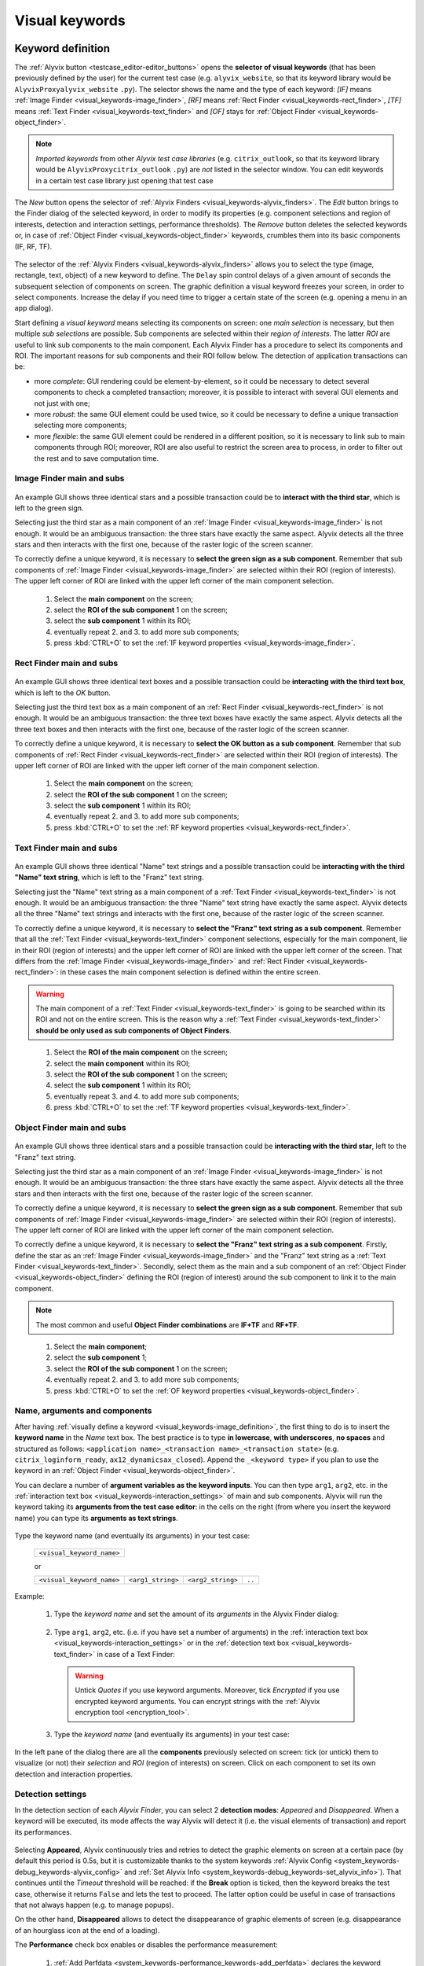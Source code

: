 .. _visual_keywords:

***************
Visual keywords
***************


.. _visual_keywords-keyword_definition:

Keyword definition
==================

The :ref:`Alyvix button <testcase_editor-editor_buttons>` opens the **selector of visual keywords** (that has been previously defined by the user) for the current test case (e.g. ``alyvix_website``, so that its keyword library would be ``AlyvixProxyalyvix_website`` ``.py``). The selector shows the name and the type of each keyword: *[IF]* means :ref:`Image Finder <visual_keywords-image_finder>`, *[RF]* means :ref:`Rect Finder <visual_keywords-rect_finder>`, *[TF]* means :ref:`Text Finder <visual_keywords-text_finder>` and *[OF]* stays for :ref:`Object Finder <visual_keywords-object_finder>`.

.. note::
    *Imported keywords* from other *Alyvix test case libraries* (e.g. ``citrix_outlook``, so that its keyword library would be ``AlyvixProxycitrix_outlook`` ``.py``) are *not* listed in the selector window. You can edit keywords in a certain test case library just opening that test case

..

    .. image:: pictures/ride_05a_keyword_selector.png

The *New* button opens the selector of :ref:`Alyvix Finders <visual_keywords-alyvix_finders>`. The *Edit* button brings to the Finder dialog of the selected keyword, in order to modify its properties (e.g. component selections and region of interests, detection and interaction settings, performance thresholds). The *Remove* button deletes the selected keywords or, in case of :ref:`Object Finder <visual_keywords-object_finder>` keywords, crumbles them into its basic components (IF, RF, TF).

    .. image:: pictures/ride_05b_finder_selector.png

The selector of the :ref:`Alyvix Finders <visual_keywords-alyvix_finders>` allows you to select the type (image, rectangle, text, object) of a new keyword to define. The ``Delay`` spin control delays of a given amount of seconds the subsequent selection of components on screen. The graphic definition a visual keyword freezes your screen, in order to select components. Increase the delay if you need time to trigger a certain state of the screen (e.g. opening a menu in an app dialog).

Start defining a *visual keyword* means selecting its components on screen: one *main selection* is necessary, but then multiple *sub selections* are possible. Sub components are selected within their *region of interests*. The latter *ROI* are useful to link sub components to the main component. Each Alyvix Finder has a procedure to select its components and ROI. The important reasons for sub components and their ROI follow below. The detection of application transactions can be:

* more *complete*: GUI rendering could be element-by-element, so it could be necessary to detect several components to check a completed transaction; moreover, it is possible to interact with several GUI elements and not just with one;
* more *robust*: the same GUI element could be used twice, so it could be necessary to define a unique transaction selecting more components;
* more *flexible*: the same GUI element could be rendered in a different position, so it is necessary to link sub to main components through ROI; moreover, ROI are also useful to restrict the screen area to process, in order to filter out the rest and to save computation time.


.. _visual_keywords-image_definition:

Image Finder main and subs
--------------------------

    .. image:: pictures/ride_07a_if_main_sub.png

An example GUI shows three identical stars and a possible transaction could be to **interact with the third star**, which is left to the green sign.

Selecting just the third star as a main component of an :ref:`Image Finder <visual_keywords-image_finder>` is not enough. It would be an ambiguous transaction: the three stars have exactly the same aspect. Alyvix detects all the three stars and then interacts with the first one, because of the raster logic of the screen scanner.

To correctly define a unique keyword, it is necessary to **select the green sign as a sub component**. Remember that sub components of :ref:`Image Finder <visual_keywords-image_finder>` are selected within their ROI (region of interests). The upper left corner of ROI are linked with the upper left corner of the main component selection.

    .. image:: pictures/ride_07bb_if_main_sub.png

..

    1. Select the **main component** on the screen;
    2. select the **ROI of the sub component** 1 on the screen;
    3. select the **sub component** 1 within its ROI;
    4. eventually repeat 2. and 3. to add more sub components;
    5. press :kbd:`CTRL+O` to set the :ref:`IF keyword properties <visual_keywords-image_finder>`.

    .. image:: pictures/image_finder_selection.gif


.. _visual_keywords-rect_definition:

Rect Finder main and subs
-------------------------

    .. image:: pictures/ride_07c_rf_main_sub.png

An example GUI shows three identical text boxes and a possible transaction could be **interacting with the third text box**, which is left to the *OK* button.

Selecting just the third text box as a main component of an :ref:`Rect Finder <visual_keywords-rect_finder>` is not enough. It would be an ambiguous transaction: the three text boxes have exactly the same aspect. Alyvix detects all the three text boxes and then interacts with the first one, because of the raster logic of the screen scanner.

To correctly define a unique keyword, it is necessary to **select the OK button as a sub component**. Remember that sub components of :ref:`Rect Finder <visual_keywords-rect_finder>` are selected within their ROI (region of interests). The upper left corner of ROI are linked with the upper left corner of the main component selection.

    .. image:: pictures/ride_07db_rf_main_sub.png

..

    1. Select the **main component** on the screen;
    2. select the **ROI of the sub component** 1 on the screen;
    3. select the **sub component** 1 within its ROI;
    4. eventually repeat 2. and 3. to add more sub components;
    5. press :kbd:`CTRL+O` to set the :ref:`RF keyword properties <visual_keywords-rect_finder>`.

    .. image:: pictures/rect_finder_selection.gif


.. _visual_keywords-text_definition:

Text Finder main and subs
-------------------------

    .. image:: pictures/ride_07e_tf_main_sub.png

An example GUI shows three identical "Name" text strings and a possible transaction could be **interacting with the third "Name" text string**, which is left to the "Franz" text string.

Selecting just the "Name" text string as a main component of a :ref:`Text Finder <visual_keywords-text_finder>` is not enough. It would be an ambiguous transaction: the three "Name" text string have exactly the same aspect. Alyvix detects all the three "Name" text strings and interacts with the first one, because of the raster logic of the screen scanner.

To correctly define a unique keyword, it is necessary to **select the "Franz" text string as a sub component**. Remember that all the :ref:`Text Finder <visual_keywords-text_finder>` component selections, especially for the main component, lie in their ROI (region of interests) and the upper left corner of ROI are linked with the upper left corner of the screen. That differs from the :ref:`Image Finder <visual_keywords-image_finder>` and :ref:`Rect Finder <visual_keywords-rect_finder>`: in these cases the main component selection is defined within the entire screen.

.. warning::
    The main component of a :ref:`Text Finder <visual_keywords-text_finder>` is going to be searched within its ROI and not on the entire screen. This is the reason why a :ref:`Text Finder <visual_keywords-text_finder>` **should be only used as sub components of Object Finders**.

..

    .. image:: pictures/ride_07fb_tf_main_sub.png

..

    1. Select the **ROI of the main component** on the screen;
    2. select the **main component** within its ROI;
    3. select the **ROI of the sub component** 1 on the screen;
    4. select the **sub component** 1 within its ROI;
    5. eventually repeat 3. and 4. to add more sub components;
    6. press :kbd:`CTRL+O` to set the :ref:`TF keyword properties <visual_keywords-text_finder>`.

    .. image:: pictures/text_finder_selection.gif


.. _visual_keywords-object_definition:

Object Finder main and subs
---------------------------

    .. image:: pictures/ride_07g_of_main_sub.png

An example GUI shows three identical stars and a possible transaction could be **interacting with the third star**, left to the "Franz" text string.

Selecting just the third star as a main component of an :ref:`Image Finder <visual_keywords-image_finder>` is not enough. It would be an ambiguous transaction: the three stars have exactly the same aspect. Alyvix detects all the three stars and then interacts with the first one, because of the raster logic of the screen scanner.

To correctly define a unique keyword, it is necessary to **select the green sign as a sub component**. Remember that sub components of :ref:`Image Finder <visual_keywords-image_finder>` are selected within their ROI (region of interests). The upper left corner of ROI are linked with the upper left corner of the main component selection.

To correctly define a unique keyword, it is necessary to **select the "Franz" text string as a sub component**. Firstly, define the star as an :ref:`Image Finder <visual_keywords-image_finder>` and the "Franz" text string as a :ref:`Text Finder <visual_keywords-text_finder>`. Secondly, select them as the main and a sub component of an :ref:`Object Finder <visual_keywords-object_finder>` defining the ROI (region of interest) around the sub component to link it to the main component.

.. note::
    The most common and useful **Object Finder combinations** are **IF+TF** and **RF+TF**.

..

    .. image:: pictures/ride_07hb_of_main_sub.png

..

    1. Select the **main component**;
    2. select the **sub component** 1;
    3. select the **ROI of the sub component** 1 on the screen;
    4. eventually repeat 2. and 3. to add more sub components;
    5. press :kbd:`CTRL+O` to set the :ref:`OF keyword properties <visual_keywords-object_finder>`.

    .. image:: pictures/object_finder_selection.gif


.. _visual_keywords-name_components:

Name, arguments and components
------------------------------

After having :ref:`visually define a keyword <visual_keywords-image_definition>`, the first thing to do is to insert the **keyword name** in the *Name* text box. The best practice is to type **in lowercase**, **with underscores**, **no spaces** and structured as follows: ``<application name>_<transaction name>_<transaction state>`` (e.g. ``citrix_loginform_ready``, ``ax12_dynamicsax_closed``). Append the ``_<keyword type>`` if you plan to use the keyword in an :ref:`Object Finder <visual_keywords-object_finder>`.

You can declare a number of **argument variables as the keyword inputs**. You can then type ``arg1``, ``arg2``, etc. in the :ref:`interaction text box <visual_keywords-interaction_settings>` of main and sub components. Alyvix will run the keyword taking its **arguments from the test case editor**: in the cells on the right (from where you insert the keyword name) you can type its **arguments as text strings**.

    .. image:: pictures/ride_11a_alyvix_2-4-1_gui_name.png

Type the keyword name (and eventually its arguments) in your test case:

    +---------------------------+
    | ``<visual_keyword_name>`` |
    +---------------------------+

    or

    +---------------------------+-------------------+-------------------+--------+
    | ``<visual_keyword_name>`` | ``<arg1_string>`` | ``<arg2_string>`` | ``..`` |
    +---------------------------+-------------------+-------------------+--------+

Example:

    1. Type the *keyword name* and set the amount of its *arguments* in the Alyvix Finder dialog:

    ..

        .. image:: pictures/ride_11ac_alyvix_2-4-1_gui_arg.png

    2. Type ``arg1``, ``arg2``, etc. (i.e. if you have set a number of arguments) in the :ref:`interaction text box <visual_keywords-interaction_settings>` or in the :ref:`detection text box <visual_keywords-text_finder>` in case of a Text Finder:

    ..

        .. image:: pictures/ride_11ad_alyvix_2-4-1_gui_arg.png

    ..

        .. warning::
            Untick *Quotes* if you use keyword arguments. Moreover, tick *Encrypted* if you use encrypted keyword arguments. You can encrypt strings with the :ref:`Alyvix encryption tool <encryption_tool>`.

    3. Type the *keyword name* (and eventually its arguments) in your test case:

    ..

        .. image:: pictures/ride_11ab_alyvix_2-4-1_gui_name.png

In the left pane of the dialog there are all the **components** previously selected on screen: tick (or untick) them to visualize (or not) their *selection* and *ROI* (region of interests) on screen. Click on each component to set its own detection and interaction properties.

    .. image:: pictures/ride_11b_alyvix_2-4-1_gui_components.png


.. _visual_keywords-detection_settings:

Detection settings
------------------

In the detection section of each *Alyvix Finder*, you can select 2 **detection modes**: *Appeared* and *Disappeared*. When a keyword will be executed, its mode affects the way Alyvix will detect it (i.e. the visual elements of transaction) and report its performances.

    .. image:: pictures/ride_11c_alyvix_2-4-1_gui_detection.png

Selecting **Appeared**, Alyvix continuously tries and retries to detect the graphic elements on screen at a certain pace (by default this period is 0.5s, but it is customizable thanks to the system keywords :ref:`Alyvix Config <system_keywords-debug_keywords-alyvix_config>` and :ref:`Set Alyvix Info <system_keywords-debug_keywords-set_alyvix_info>`). That continues until the *Timeout* threshold will be reached: if the **Break** option is ticked, then the keyword breaks the test case, otherwise it returns ``False`` and lets the test to proceed. The latter option could be useful in case of transactions that not always happen (e.g. to manage popups).

On the other hand, **Disappeared** allows to detect the disappearance of graphic elements of screen (e.g. disappearance of an hourglass icon at the end of a loading).

The **Performance** check box enables or disables the performance measurement:

    1. :ref:`Add Perfdata <system_keywords-performance_keywords-add_perfdata>` declares the keyword performance
    2. if the *Performance* setting is ticked, the keyword outputs its performance (with 0.1s of accuracy and 0.001s of precision)
    3. :ref:`Print Perfdata <system_keywords-performance_keywords-print_perfdata>` collects and prints out all the available performance from the test case

In the *Warning* and *Critical* text boxes you can set the amount of seconds of these thresholds.

    .. image:: pictures/performance_thresholds.png


.. _visual_keywords-interaction_settings:

Interaction settings
--------------------

In the interaction section of each *Alyvix Finder*, you can set an **interaction mode** for the :ref:`selected main or sub component <visual_keywords-name_components>` of the keyword that you are defining.

    .. image:: pictures/ride_11d_alyvix_2-4-1_gui_interaction.png

Selecting **Click** or **Right Click**, Alyvix will bring the mouse pointer over the detected component and press the left or the right button of the mouse. It is possible to set the number of *Clicks* and adjust *Delays* as the amount of milliseconds between clicks.

You can also set an *Interaction Point* in order to click somewhere else from the center of the component: click on the *Interaction Point* button, set the point (continuously) clicking on the screen and press :kbd:`CTRL+O` to confirm.

    .. image:: pictures/ride_11db_alyvix_2-4-1_gui_interaction.png

Click on the *Reset Point* button to reset the interaction point at the center of the component.

    .. image:: pictures/ride_11dc_alyvix_2-4-1_gui_interaction.png

**Hold'n'Release** is useful to drag'n'drop or slide GUI elements. There are 6 modes that you can select from the drop-down list on the right. The keyword execution will work as follows:

    * *Hold*: the pointer will press and hold the component;
    * *Release*: the pointer will release over the component;

    ..

        .. image:: pictures/hold_release.gif

    ..

        .. note::
            To drag'n'drop a GUI element (look at the example above) it is necessary to set the *Hold* mode for **a target component** (e.g. file icon) and the *Release* mode for **another destination component** (e.g. folder icon)

    * *Release Up*: the pointer will press and hold the component, that will then be released towards up of an amount of pixels (to set in the spin box on the right);
    * *Release Down*: the pointer will press and hold the component, that will then be released towards down of an amount of pixels (to set in the spin box on the right);
    * *Release Left*: the pointer will press and hold the component, that will then be released towards left of an amount of pixels (to set in the spin box on the right);
    * *Release Right*: the pointer will press and hold the component, that will then be released towards right of an amount of pixels (to set in the spin box on the right).

    ..

        .. image:: pictures/release_displace.gif

For the latter 4 modes, select the amount of *pixel displacement* thanks to the spin box on the right: double click and insert the desired number of pixels as the release distance.

    .. image:: pictures/ride_11dd_alyvix_2-4-1_gui_interaction.png

**Move** will bring the mouse pointer over the detected component without pressing anything.

Selecting **None**, Alyvix will not interact with the component (the mouse pointer will not move or click anything).

At the bottom of the interaction section, **typing settings** take place. In the text box can be inserted text strings and shortcuts to send (e.g. ``bla``, most of the time after a *Click* interaction somewhere).

Regular text strings can be typed together with shortcuts (e.g. ``bla{enter}``). You can find a list of the most useful shortcuts in the description of :ref:`Send Keys <system_keywords-io_keywords-send_keys>` system keyword.

It is also possible to bring the :ref:`keyword arguments <visual_keywords-name_components>` as part of the keystrokes to send.

.. warning::
    Remember to untick *Quotes*, to add one more *Arguments* (clicking the up arrow of the spin box) and finally type just an argument variable (e.g. ``arg1``, ``arg2``, etc.).

It is even possible to bring strings, :ref:`shortcuts <system_keywords-io_keywords-send_keys>` and :ref:`arguments <visual_keywords-name_components>` all together (e.g. ``arg1+"bla{tab}"+arg2+"bla{enter}"``).

.. warning::
    Also in this case, remember to untick *Quotes* and to add one or more *Arguments*.


.. _visual_keywords-alyvix_finders:

Alyvix Finders
==============

The *Alyvix Finders* are the GUI tools to **visually define application transactions**. You can build *Alyvix visual keywords* with the Alyvix Finders. Finally, you can automate application transactions running Alyvix visual keywords in test cases. There are three Alyvix Finders, one for each **type of visual element to detect** on screen: images, rectangles and text. The *Object Finder* group together basic Alyvix Finders (IF, RF, TF) in order to detect and interact with **different types of visual elements** running one single keyword (e.g. a login form made of text boxes, their labels on a side and a brand logo in a corner).

After the :ref:`selection of an Alyvix Finder <visual_keywords-keyword_definition>` and the :ref:`selection of main and sub components <visual_keywords-image_definition>`, press :kbd:`CTRL+O` to **show the setting dialog**. The Image, Rect and Text Finders have in common most of their settings:

    * :ref:`Name and components <visual_keywords-name_components>`
    * :ref:`Detection settings <visual_keywords-detection_settings>`
    * :ref:`Interaction settings <visual_keywords-interaction_settings>`

The :ref:`Image Finder <visual_keywords-image_finder>` has its own similarity threshold, the :ref:`Rect Finder <visual_keywords-rect_finder>` has sizing thresholds and the :ref:`Text Finder <visual_keywords-text_finder>` has regular expression filters. The :ref:`Object Finder <visual_keywords-object_finder>` dialog is designed to link together the previous basic Alyvix Finders.


.. _visual_keywords-image_finder:

Image Finder
------------

*Image Finders* produce Alyvix visual keywords that are able to detect and interact with **images** (i.e. pixel matrixes). This is the *Image Finder* dialog:

    .. image:: pictures/ride_06a_image_finder.png

To define such keywords follow these steps:

    1. select the Image Finder in the :ref:`selector of visual keywords <visual_keywords-keyword_definition>`;
    2. select :ref:`main and sub components <visual_keywords-image_definition>` of the selected Finder;
    3. type the :ref:`keyword name <visual_keywords-name_components>` and eventually set the number of arguments;
    4. the *Image Finder* features a spin box to set the **visual likelihood threshold** for the selected component. You can set a number between 0 and 1, with two decimal places. The default value is ``0.70`` and it works just fine most of the cases;

        .. image:: pictures/ride_06ab_image_finder.png

    ..

        .. note::
            To **disambiguate graphical elements** in a transaction, it is better to **add more components** instead of increasing the visual likelihood threshold

    5. set the :ref:`detection properties <visual_keywords-detection_settings>`;
    6. set the :ref:`interaction properties <visual_keywords-interaction_settings>`;
    7. click the *OK* button to save the keyword.


.. _visual_keywords-rect_finder:

Rect Finder
-----------

*Rect Finders* produce Alyvix visual keywords that are able to detect and interact with **rectangles** (e.g. text boxes, rectangle buttons). This is the *Rect Finder* dialog:

    .. image:: pictures/ride_08_rect_finder.png

To define such keywords follow these steps:

    1. select the Rect Finder in the :ref:`selector of visual keywords <visual_keywords-keyword_definition>`;
    2. select :ref:`main and sub components <visual_keywords-rect_definition>` of the selected Finder;
    3. type the :ref:`keyword name <visual_keywords-name_components>` and eventually set the number of arguments;
    4. the *Rect Finder* features the controls to set the **allowed boundaries** of those rectangles that you want to detect;

        1. there are 2 modes to define valid rectangles: **Sizing** and **Tolerance** areas. Click on the radio button of one them;

        ..

            .. image:: pictures/rect_finder_tuning.gif

        ..

        2. tick the *Show* check box of the selected mode to see the ongoing tuning of valid rectangle areas;
        3. type integer numbers, click spin boxes or scroll mouse wheel to **tune the violet area** for the selected component. The rectangle contours on screen (or in region of interests for sub components) that fit into the allowed boundaries will be taken into account by Alyvix (i.e. during the keyword execution);

            .. image:: pictures/ride_08b_rect_finder.png

        ..

            .. note::
                 **Sizing** mode is generally better for text boxes and **Tolerance** mode for buttons

    5. set the :ref:`detection properties <visual_keywords-detection_settings>`;
    6. set the :ref:`interaction properties <visual_keywords-interaction_settings>`;
    7. click the *OK* button to save the keyword.


.. _visual_keywords-text_finder:

Text Finder
-----------

*Text Finders* produce Alyvix visual keywords that are able to **detect and interact with text** (e.g. button text, icon text). This is the *Text Finder* dialog:

    .. image:: pictures/ride_09_text_finder.png

To define such keywords follow these steps:

    1. select the Text Finder in the :ref:`selector of visual keywords <visual_keywords-keyword_definition>`;
    2. select :ref:`main and sub components <visual_keywords-text_definition>` of the selected Finder and press :kbd:`CTRL+O`;

    ..

        .. note::
            The Text Finder is designed to **primarly work in the ROI (region of interest) of the main component** as a fixed spot and not through out all the screen as the Image and Rect Finders. In fact, unlike the other Finders, you have also to select the ROI of the main component. So that, executing a Text Finder keyword alone, the text to match will be searched in the fixed ROI areas of its components. Thanks to the :ref:`Object Finders <visual_keywords-object_finder>` you can search text in a position that is related to other graphic elements (i.e. images, rectangles)

    3. type the :ref:`keyword name <visual_keywords-name_components>` and eventually set the number of arguments;
    4. the *Text Finder* features the properties to set the **regular expression** for matching the text (e.g. label, chunk) that you want to detect;

        * In the *Text* box you can insert a case insensitive **text string** (e.g. ``name``) as well as a **regular expression** (e.g. ``.*ame``). During the keyword execution, Alyvix will try to properly match that entry with the text within the ROI of the selected component;
        * In the *Text* box you can also use **arguments** passing text strings or regular expressions from the keyword arguments. :ref:`Add one or more arguements <visual_keywords-name_components>`, type ``arg1``, ``arg2``, etc. in the *Text* box and untick *Quotes*;
        * Click on the *Check* button to have a preview of what the OCR scanner will detect in the ROI of the selected component: *CRITICAL* means Alyvix is not able to match the regular expression you have provided, *EXCELLENT* instead means the text component can be found;

            ..

        ..

            .. note::
                As a general rule of thumb, try to **wrap uniform text with ROI** in order to obtain a **more accurate character recognition**. Sometimes though, you could suffer a poor character recognition (e.g. ``8`` instead of ``B``, ``1`` instead of ``t``): in these cases work on the regular expression to correct the detection

        * The characters from ROI pass through the *WhiteList* filter: the OCR scanner will limit the recognition to that set of characters. Moreover, the OCR scanner will interpret entire words from the language dictionary specified in the *Lang* box (type ``eng`` for English, ``ita`` for Italian and ``deu`` for German);

            .. image:: pictures/ride_09b_text_finder.png

    5. set the :ref:`detection properties <visual_keywords-detection_settings>`;
    6. set the :ref:`interaction properties <visual_keywords-interaction_settings>`;
    7. click the *OK* button to save the keyword.


.. _visual_keywords-object_finder:

Object Finder
-------------

The *Object Finder* is probably the most useful Alyvix Finder, because it **links together multiple types of Alyvix visual keywords** defining complex graphic objects to detect: a *Object Finder* considers its basic visual keywords as its main and sub components to search, inheriting their arguments as well. This is the *Object Finder* dialog:

    .. image:: pictures/ride_10_object_finder.png

To define such keywords follow these steps:

    1. define the :ref:`Image Finder <visual_keywords-image_finder>`, :ref:`Rect Finder <visual_keywords-rect_finder>` and :ref:`Text Finder <visual_keywords-text_finder>` keywords that will be components of the *Object Finder*;
    2. select the *Object Finder* in the :ref:`selector of visual keywords <visual_keywords-keyword_definition>`;
    3. type the :ref:`keyword name <visual_keywords-name_components>`;
    4. click on *Set Main* button to select the main component: a list of the defined Finders will appear from where choose an *Image Finder [IF]* or a *Rect Finder [RF]*;

        ..

    ..

        .. note::
            It is not possible to choose a *Text Finder [TF]* as the main component of an *Object Finder*, because it would not make sense: the *Text Finder* is designed to primarly search text in the fixed ROI (region of interest) area of its main component

    5. click on *Add Sub* button to select a sub component: a list of the defined Finders will appear from where choose an *Image Finders [IF]*, a *Rect Finders [RF]* and a *Text Finders [TF]*; you can add more sub components clicking on *Add Sub* every time;

        ..

    ..

        .. note::
            Select the main component and click on the *Edit* button to edit its definition; you can do the same for each sub component as well as redraw its ROI (*ROI Redraw* button) and remove it (*Remove* button)

            ..

                .. image:: pictures/ride_10b_object_finder.png

    6. set the :ref:`detection properties <visual_keywords-detection_settings>`;
    7. click the *OK* button to save the keyword.

You can build, for example, an *Object Finder* visual keyword made by an *IF* and a *TF* (with a regular expression as its argument). It is a powerful thing: you can use the same keyword several time to interact with different text elements in the same menu, just changing the *TF* regex argument.

Also an *Object Finder* made of a *RF* and a *TF* (with its argument) is useful: you can use *OF* visual keywords to interact with different rectangle buttons, identically shaped, but differently labeled.

    .. image:: pictures/ride_10bb_object_finder.png

..

    .. image:: pictures/ride_10cb_object_finder.png


.. _visual_keywords-alyvix_scrapers:

Alyvix Scrapers
===============


.. _visual_keywords-text_scraper:

Text Scraper
------------

*Text Scrapers* produce Alyvix visual keywords that are able to **scrap text** (e.g. window titles, text chunks). This is the *Text Scraper* dialog:

    .. image:: pictures/ride_09c_text_scraper.png

To define such keywords follow these steps:

    1. select the Text Finder in the :ref:`selector of visual keywords <visual_keywords-keyword_definition>`;
    2. select the :ref:`main component <visual_keywords-text_definition>` of the scraper (i.e. ROI and selection) and press :kbd:`CTRL+O`;
    3. type the :ref:`keyword name <visual_keywords-name_components>` and tick *Scraper*;
    4. the *Text Scraper* features the properties for scraping the text that you want to scrap;

        * Click on the *Check* button to have a preview of what the OCR scanner will scrap in the ROI of the main component;

            ..

        ..

            .. note::
                As a general rule of thumb, try to **wrap uniform text with ROI** in order to obtain a **more accurate character scraping**

        ..

        * The characters from ROI pass through the *WhiteList* filter: the OCR scanner will limit the scraping to that set of characters. Moreover, the OCR scanner will interpret entire words from the language dictionary specified in the *Lang* box (type ``eng`` for English, ``ita`` for Italian and ``deu`` for German);

            .. image:: pictures/ride_09d_text_scraper.png

    5. click the *OK* button to save the keyword.
